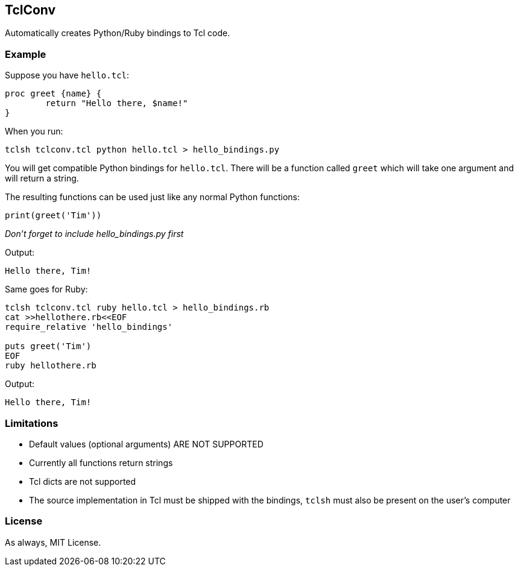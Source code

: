 == TclConv
Automatically creates Python/Ruby bindings to Tcl code.

=== Example
Suppose you have ``hello.tcl``:

[source,tcl]
----
proc greet {name} {
	return "Hello there, $name!"
}
----

When you run:

[source,bash]
----
tclsh tclconv.tcl python hello.tcl > hello_bindings.py
----

You will get compatible Python bindings for ``hello.tcl``. There will be a function called ``greet`` which will take one argument and will return a string.

The resulting functions can be used just like any normal Python functions:

[source,python]
----
print(greet('Tim'))
----

_Don't forget to include hello_bindings.py first_

Output:
[source]
----
Hello there, Tim!
----

Same goes for Ruby:

[source,bash]
----
tclsh tclconv.tcl ruby hello.tcl > hello_bindings.rb
cat >>hellothere.rb<<EOF
require_relative 'hello_bindings'

puts greet('Tim')
EOF
ruby hellothere.rb
----

Output:

[source]
----
Hello there, Tim!
----

=== Limitations
- Default values (optional arguments) ARE NOT SUPPORTED
- Currently all functions return strings
- Tcl dicts are not supported
- The source implementation in Tcl must be shipped with the bindings, ``tclsh`` must also be present on the user's computer

=== License
As always, MIT License.
